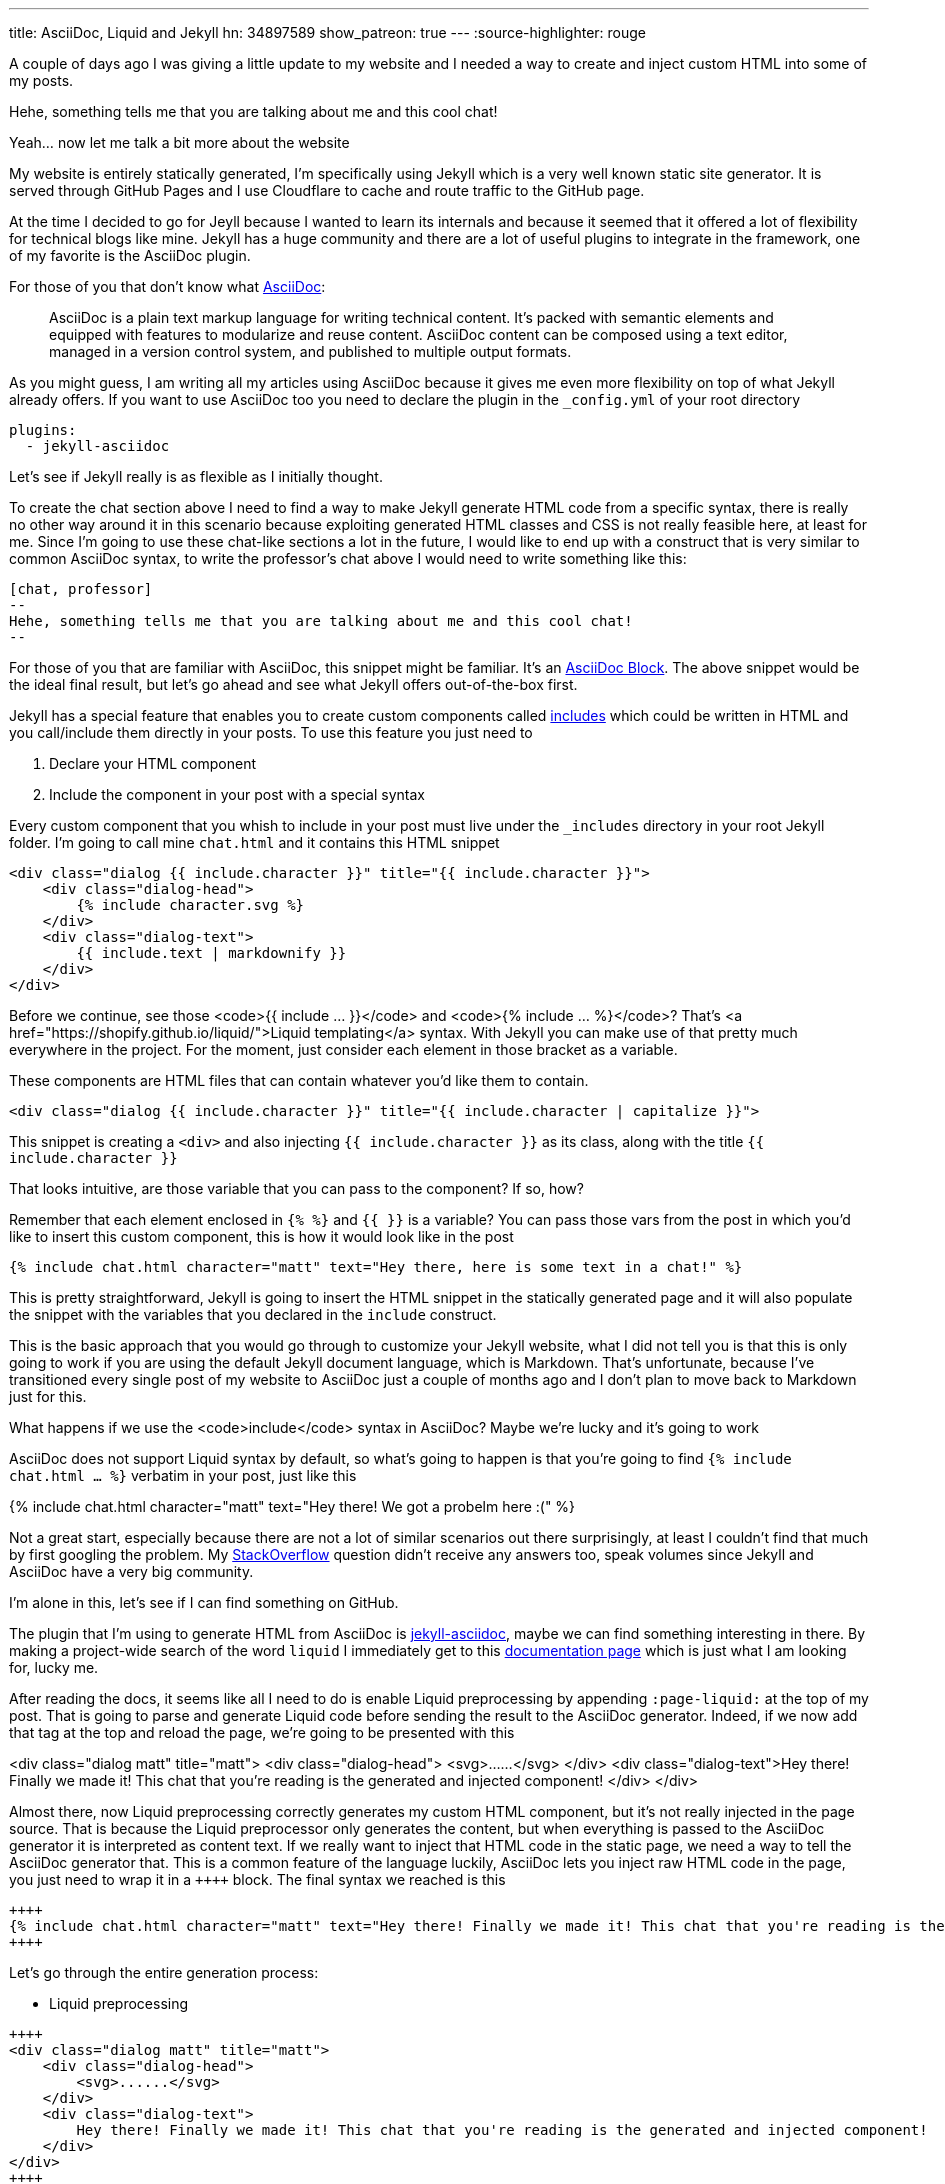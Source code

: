 ---
title: AsciiDoc, Liquid and Jekyll
hn: 34897589
show_patreon: true
---
:source-highlighter: rouge


A couple of days ago I was giving a little update to my website and I needed a way
to create and inject custom HTML into some of my posts.

[chat, professor]
--
Hehe, something tells me that
you are talking about me and this cool chat!
--

[chat, matt]
--
Yeah... now let me talk a bit more about the website
--

My website is entirely statically generated, I'm specifically using Jekyll which
is a very well known static site generator. It is served through GitHub Pages
and I use Cloudflare to cache and route traffic to the GitHub page.

At the time I decided to go for Jeyll because I wanted to learn its internals
and because it seemed that it offered a lot of flexibility for technical blogs
like mine. Jekyll has a huge community and there are a lot of useful plugins to
integrate in the framework, one of my favorite is the AsciiDoc plugin.

For those of you that don't know what https://asciidoc.org[AsciiDoc]:
[quote]
--
AsciiDoc is a plain text markup language for writing technical content. It's
packed with semantic elements and equipped with features to modularize and reuse
content. AsciiDoc content can be composed using a text editor, managed in a
version control system, and published to multiple output formats.
--

As you might guess, I am writing all my articles using AsciiDoc because it gives
me even more flexibility on top of what Jekyll already offers. If you want to
use AsciiDoc too you need to declare the plugin in the `_config.yml` of your
root directory

```yaml
plugins:
  - jekyll-asciidoc
```

Let's see if Jekyll really is as flexible as I initially thought.

To create the chat section above I need to find a way to make Jekyll generate
HTML code from a specific syntax, there is really no other way around it in this
scenario because exploiting generated HTML classes and CSS is not really
feasible here, at least for me.  Since I'm going to use these chat-like sections
a lot in the future, I would like to end up with a construct that is very
similar to common AsciiDoc syntax, to write the professor's chat above I would
need to write something like this:

```asciidoc
[chat, professor]
--
Hehe, something tells me that you are talking about me and this cool chat!
--
```

For those of you that are familiar with AsciiDoc, this snippet might be
familiar. It's an https://docs.asciidoctor.org/asciidoc/latest/blocks/[AsciiDoc
Block]. The above snippet would be the ideal final result, but let's go ahead
and see what Jekyll offers out-of-the-box first.

Jekyll has a special feature that enables you to create custom components called
https://jekyllrb.com/docs/includes/[includes] which could be written in HTML and
you call/include them directly in your posts. To use this feature you just need
to

. Declare your HTML component
. Include the component in your post with a special syntax

Every custom component that you whish to include in your post must live under
the `_includes` directory in your root Jekyll folder. I'm going to call mine
`chat.html` and it contains this HTML snippet

```html
<div class="dialog {{ include.character }}" title="{{ include.character }}">
    <div class="dialog-head">
        {% include character.svg %}
    </div>
    <div class="dialog-text">
        {{ include.text | markdownify }}
    </div>
</div>
```

[chat, matt]
--
Before we continue, see those <code>{{ include ... }}</code> and <code>{%
include ... %}</code>? That's <a href="https://shopify.github.io/liquid/">Liquid
templating</a> syntax. With Jekyll you can make use of that pretty much
everywhere in the project. For the moment, just consider each element
in those bracket as a variable.
--

These components are HTML files that can contain whatever you'd like them to
contain.

```html
<div class="dialog {{ include.character }}" title="{{ include.character | capitalize }}">
```

This snippet is creating a `<div>` and also injecting `{{ include.character }}`
as its class, along with the title `{{ include.character }}`

[chat, professor]
--
That looks intuitive, are those
variable that you can pass to the component? If so, how?
--

Remember that each element enclosed in `{% %}` and `{{ }}` is a variable? You
can pass those vars from the post in which you'd like to insert this custom
component, this is how it would look like in the post

```markdown
{% include chat.html character="matt" text="Hey there, here is some text in a chat!" %}
```

This is pretty straightforward, Jekyll is going to insert the HTML snippet in
the statically generated page and it will also populate the snippet with the
variables that you declared in the `include` construct.

This is the basic approach that you would go through to customize your Jekyll
website, what I did not tell you is that this is only going to work if you are
using the default Jekyll document language, which is Markdown. That's unfortunate,
because I've transitioned every single post of my website to AsciiDoc just a
couple of months ago and I don't plan to move back to Markdown just for this.

[chat, professor]
--
What happens if we use the <code>include</code> syntax in AsciiDoc? Maybe we're
lucky and it's going to work
--

AsciiDoc does not support Liquid syntax by default, so what's going to happen is
that you're going to find `{% include chat.html ... %}` verbatim in your post,
just like this

{% include chat.html character="matt" text="Hey there! We got a probelm here :(" %}

Not a great start, especially because there are not a lot of similar scenarios
out there surprisingly, at least I couldn't find that much by first googling the
problem. My
https://stackoverflow.com/questions/75482246/how-can-i-render-html-using-liquid-in-asciidoc-in-jekyll[StackOverflow]
question didn't receive any answers too, speak volumes since Jekyll and
AsciiDoc have a very big community.

I'm alone in this, let's see if I can find something on GitHub.

The plugin that I'm using to generate HTML from AsciiDoc is
https://github.com/asciidoctor/jekyll-asciidoc[jekyll-asciidoc], maybe we can
find something interesting in there. By making a project-wide search of the word
`liquid` I immediately get to this
https://github.com/asciidoctor/jekyll-asciidoc/blob/89b8f55f5312e4a0f1bca496bd9217d53d5b21dd/docs/modules/ROOT/pages/liquid.adoc[documentation
page] which is just what I am looking for, lucky me.

After reading the docs, it seems like all I need to do is enable Liquid
preprocessing by appending `:page-liquid:` at the top of my post. That is going
to parse and generate Liquid code before sending the result to the AsciiDoc
generator. Indeed, if we now add that tag at the top and reload the
page, we're going to be presented with this

<div class="dialog matt" title="matt"> <div class="dialog-head">
<svg>......</svg> </div> <div class="dialog-text">Hey there! Finally we made
it! This chat that you're reading is the generated and injected component!
</div> </div>

Almost there, now Liquid preprocessing correctly generates my custom HTML
component, but it's not really injected in the page source. That is because the
Liquid preprocessor only generates the content, but when everything is passed to
the AsciiDoc generator it is interpreted as content text. If we really want to
inject that HTML code in the static page, we need a way to tell the AsciiDoc
generator that. This is a common feature of the language luckily, AsciiDoc lets
you inject raw HTML code in the page, you just need to wrap it in a `\\++++`
block. The final syntax we reached is this

```asciidoc
++++
{% include chat.html character="matt" text="Hey there! Finally we made it! This chat that you're reading is the generated and injected component!" %}
++++
```

Let's go through the entire generation process:

* Liquid preprocessing
```asciidoc
++++
<div class="dialog matt" title="matt">
    <div class="dialog-head">
        <svg>......</svg>
    </div>
    <div class="dialog-text">
        Hey there! Finally we made it! This chat that you're reading is the generated and injected component!
    </div>
</div>
++++
```

* AsciiDoc generation (and HTML injection)

[chat, matt]
--
Hey there! Finally we made it! This chat that you're reading is the generated
and injected component!
--

Ok, we made some progress, we are now able to use the include feature Jekyll
offers to render custom HTML. But we're far from the initial AsciiDoc-like
syntax that I wanted to achieve. Can we do better?

The greates feature of AsciiDoc probably is its Extension API, which makes the
language extremely powerful and extensible.

[quote]
--
An extension is a library that enriches the AsciiDoc content either by
introducing new syntax or weaving additional features into the output.
--

This is what we need! It's also a feature supported by the `jekyll-asciidoc`
plugin. What we could do is create a new extension that recognizes the `[chat]`
block by directly declaring a custom block `Asciidoctor::Extension`.

[chat, professor]
--
But wait, AsciiDoc is written in Ruby, and you don't know Ruby!
--

[chat, matt]
--
I don't, but let's see if I can write something good enough for the job
--

`jekyll-asciidoc`
https://github.com/asciidoctor/jekyll-asciidoc#enabling-asciidoctor-extensions[plugins
docs] will look for potential extensions by looking in the `_plugins` directory
of the Jekyll project, so that's where our extension is going to be saved.
This is my `chat-extension.rb` file

```ruby
require 'asciidoctor/extensions'

include Asciidoctor

Asciidoctor::Extensions.register do
  block :chat do
    process do |parent, reader, attributes|
      character = attributes.values[1]

      svg = File.read("_includes/" + character + ".svg")
      content = reader.lines.join(' ')

      html = %(
        <div class="dialog #{character}" title="#{character.capitalize}">
          <div class="dialog-head">
          #{svg}
          </div>
          <div class="dialog-text">
          <p>#{content}</p>
          </div>
        </div>
      )

      create_pass_block parent, html, {}, :content_model => :raw
    end
  end
end
```

As you can see, I'm not a magician with Ruby, this is
mainly strings manipulation, so it's not that difficult.
Let me go through the code once more

* I initially take the second field of the syntax block
```ruby
# [chat, professor]
# --
# ...
# --
character = attributes.values[1] # <- "professor"
```

* Load svg from file using the `character` variable we just read
```ruby
svg = File.read("_includes/" + character + ".svg")
```

* Put the content of the block in a string
```ruby
# this contains everything that's inside the -- block
#
# [chat, professor]
# --
# Hey there!
# --
content = reader.lines.join(' ') # <- "Hey there!"
```

* Inject raw `html` in page
```ruby
create_pass_block parent, html, {}, :content_model => :raw
```

If I now try to replace the original `include` syntax with

```asciidoc
[chat, matt]
--
Hey there! Finally we made it! This chat that you're reading is the generated
and injected component! This time using AsciiDoc Extension
--
```

I'm going to get

[chat, matt]
--
Hey there! Finally we made it! This chat that you're reading is the generated
and injected component! This time using AsciiDoc Extension
--

That is looking really good and a lot less verbose than the initial Jekyll way,
if you inspect the page source you're going to see that AsciiDoc now generates
the custom HTML code, as expected. The only issue that I have right now is that
the content of the block is not getting parsed since I'm just putting it into a
string variable and spitting it out in the HTML variable as-is, but that's good enough
for what I need at the moment.

Hopefully you learned a little bit more about this topic which is not really a
big thing out there for some reason, it took me quite a lot of research to get
to this result. I guess that Ruby is the only thing blocking me from writing
more complex logic for this extension and others yet to come, but I am super
satisfied with the AsciiDoc switch, you can do literally everything you want
with the language if you start digging into the parsers and extensions.
